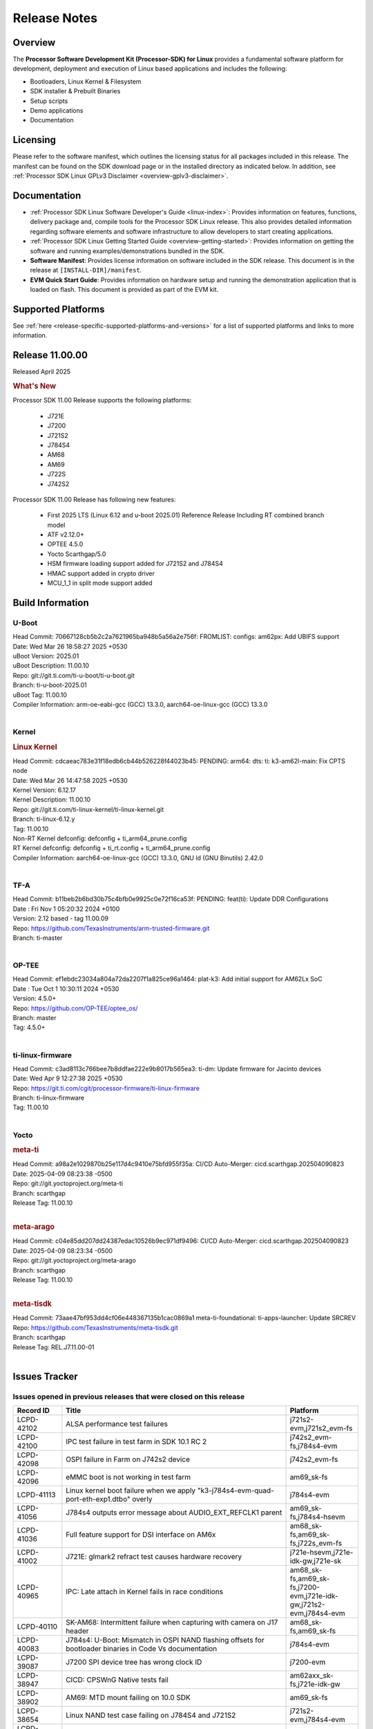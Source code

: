 .. _release-specific-release-notes:

************************************
Release Notes
************************************
.. http://processors.wiki.ti.com/index.php/Processor_SDK_Linux_Release_Notes

Overview
========

The **Processor Software Development Kit (Processor-SDK) for Linux**
provides a fundamental software platform for development, deployment and
execution of Linux based applications and includes the following:

-  Bootloaders, Linux Kernel & Filesystem
-  SDK installer & Prebuilt Binaries
-  Setup scripts
-  Demo applications
-  Documentation

.. ifconfig:: CONFIG_sdk in ('JACINTO')

   .. Note::
      For building some of the RTOS-based demonstrations, you should also download
      Processor SDK RTOS installer. For more information,
      refer to <PSDKRA install path>/index.html.


Licensing
=========

Please refer to the software manifest, which outlines the licensing
status for all packages included in this release. The manifest can be found on the SDK
download page or in the installed directory as indicated below. In
addition, see :ref:`Processor SDK Linux GPLv3 Disclaimer <overview-gplv3-disclaimer>`.


Documentation
=============
-  :ref:`Processor SDK Linux Software Developer's Guide <linux-index>`: Provides information on features, functions, delivery package and,
   compile tools for the Processor SDK Linux release. This also provides
   detailed information regarding software elements and software
   infrastructure to allow developers to start creating applications.
-  :ref:`Processor SDK Linux Getting Started Guide <overview-getting-started>`: Provides information on getting the software and running
   examples/demonstrations bundled in the SDK.
-  **Software Manifest**: Provides license information on software
   included in the SDK release. This document is in the release at
   ``[INSTALL-DIR]/manifest``.
-  **EVM Quick Start Guide**: Provides information on hardware setup and
   running the demonstration application that is loaded on flash. This
   document is provided as part of the EVM kit.


Supported Platforms
===================
See :ref:`here <release-specific-supported-platforms-and-versions>` for a list of supported platforms and links to more information.


Release 11.00.00
================

Released April 2025

.. rubric:: What's New
   :name: whats-new

Processor SDK 11.00 Release supports the following platforms:

  * J721E
  * J7200
  * J721S2
  * J784S4
  * AM68
  * AM69
  * J722S
  * J742S2

Processor SDK 11.00 Release has following new features:

  * First 2025 LTS (Linux 6.12 and u-boot 2025.01) Reference Release Including RT combined branch model
  * ATF v2.12.0+
  * OPTEE 4.5.0
  * Yocto Scarthgap/5.0
  * HSM firmware loading support added for J721S2 and J784S4
  * HMAC support added in crypto driver
  * MCU_1_1 in split mode support added

Build Information
=================

.. _u-boot-release-notes:

U-Boot
------
| Head Commit: 70667128cb5b2c2a7621965ba948b5a56a2e756f: FROMLIST: configs: am62px: Add UBIFS support
| Date: Wed Mar 26 18:58:27 2025 +0530
| uBoot Version: 2025.01
| uBoot Description: 11.00.10

| Repo: git://git.ti.com/ti-u-boot/ti-u-boot.git
| Branch: ti-u-boot-2025.01
| uBoot Tag: 11.00.10

| Compiler Information: arm-oe-eabi-gcc (GCC) 13.3.0, aarch64-oe-linux-gcc (GCC) 13.3.0
|

.. ifconfig:: CONFIG_image_type in ('edgeai', 'adas')

   .. note::

      meta-edgeai Yocto layer contains additional patches for U-Boot `here <https://git.ti.com/cgit/edgeai/meta-edgeai/tree/recipes-bsp/u-boot?h=11.00.00.02>`__.

.. _kernel-release-notes:

Kernel
------
.. rubric:: Linux Kernel
   :name: linux-kernel

| Head Commit: cdcaeac783e31f18edb6cb44b526228f44023b45: PENDING: arm64: dts: ti: k3-am62l-main: Fix CPTS node
| Date: Wed Mar 26 14:47:58 2025 +0530
| Kernel Version: 6.12.17
| Kernel Description: 11.00.10

| Repo: git://git.ti.com/ti-linux-kernel/ti-linux-kernel.git
| Branch: ti-linux-6.12.y
| Tag: 11.00.10
| Non-RT Kernel defconfig: defconfig + ti_arm64_prune.config
| RT Kernel defconfig: defconfig + ti_rt.config + ti_arm64_prune.config

| Compiler Information: aarch64-oe-linux-gcc (GCC) 13.3.0, GNU ld (GNU Binutils) 2.42.0
|


.. ifconfig:: CONFIG_image_type in ('edgeai', 'adas')

   .. note::

      meta-edgeai Yocto layer contains additional patches for Kernel `here <https://git.ti.com/cgit/edgeai/meta-edgeai/tree/recipes-kernel/linux?h=11.00.00.02>`__.

.. _tf-a-release-notes:

TF-A
----
| Head Commit: b11beb2b6bd30b75c4bfb0e9925c0e72f16ca53f: PENDING: feat(ti): Update DDR Configurations
| Date : Fri Nov 1 05:20:32 2024 +0100
| Version:  2.12 based - tag 11.00.09

| Repo: https://github.com/TexasInstruments/arm-trusted-firmware.git
| Branch: ti-master
|

.. _optee-release-notes:

OP-TEE
------
| Head Commit: ef1ebdc23034a804a72da2207f1a825ce96a1464: plat-k3: Add initial support for AM62Lx SoC
| Date : Tue Oct 1 10:30:11 2024 +0530
| Version: 4.5.0+

| Repo: https://github.com/OP-TEE/optee_os/
| Branch: master
| Tag: 4.5.0+
|

.. _ti-linux-fw-release-notes:

ti-linux-firmware
-----------------
| Head Commit: c3ad8113c766bee7b8ddfae222e9b8017b565ea3: ti-dm: Update firmware for Jacinto devices
| Date: Wed Apr 9 12:27:38 2025 +0530

| Repo: https://git.ti.com/cgit/processor-firmware/ti-linux-firmware
| Branch: ti-linux-firmware
| Tag: 11.00.10
|



Yocto
-----
.. rubric:: meta-ti
   :name: meta-ti

| Head Commit: a98a2e1029870b25e117d4c9410e75bfd955f35a: CI/CD Auto-Merger: cicd.scarthgap.202504090823
| Date: 2025-04-09 08:23:38 -0500

| Repo: git://git.yoctoproject.org/meta-ti
| Branch: scarthgap
| Release Tag: 11.00.10
|

.. rubric:: meta-arago
   :name: meta-arago

| Head Commit: c04e85dd207dd24387edac10526b9ec971df9496: CI/CD Auto-Merger: cicd.scarthgap.202504090823
| Date: 2025-04-09 08:23:34 -0500

| Repo: git://git.yoctoproject.org/meta-arago
| Branch: scarthgap
| Release Tag: 11.00.10
|

.. rubric:: meta-tisdk

| Head Commit: 73aae47bf953dd4cf06e448367135b1cac0869a1 meta-ti-foundational: ti-apps-launcher: Update SRCREV

| Repo: https://github.com/TexasInstruments/meta-tisdk.git
| Branch: scarthgap
| Release Tag: REL.J7.11.00-01
|

.. ifconfig:: CONFIG_image_type in ('edgeai', 'adas')

   .. rubric:: meta-edgeai

   | Head Commit: bccfd706c87e0017360e75bdf9803679fe24db13 [20241210] EDGEAI Auto Update
   | Date: 2024-12-10

   | Clone: git://git.ti.com/edgeai/meta-edgeai.git
   | Branch: scarthgap
   | Release Tag: 10.01.00.04
   |

Issues Tracker
==============

Issues opened in previous releases that were closed on this release
-------------------------------------------------------------------
.. csv-table::
  :header: "Record ID", "Title", "Platform"
  :widths: 15, 70, 20

  "LCPD-42102","ALSA performance test failures ","j721s2-evm,j721s2_evm-fs"
  "LCPD-42100","IPC test failure in test farm in SDK 10.1 RC 2 ","j742s2_evm-fs,j784s4-evm"
  "LCPD-42098","OSPI failure in Farm on J742s2 device","j742s2_evm-fs"
  "LCPD-42096","eMMC boot is not working in test farm","am69_sk-fs"
  "LCPD-41113","Linux kernel boot failure when we apply ""k3-j784s4-evm-quad-port-eth-exp1.dtbo"" overly","j784s4-evm"
  "LCPD-41056","J784s4 outputs error message about AUDIO_EXT_REFCLK1 parent","am69_sk-fs,j784s4-hsevm"
  "LCPD-41036","Full feature support for DSI interface on AM6x","am68_sk-fs,am69_sk-fs,j722s_evm-fs"
  "LCPD-41002","J721E: glmark2 refract test causes hardware recovery","j721e-hsevm,j721e-idk-gw,j721e-sk"
  "LCPD-40965","IPC: Late attach in Kernel fails in race conditions","am68_sk-fs,am69_sk-fs,j7200-evm,j721e-idk-gw,j721s2-evm,j784s4-evm"
  "LCPD-40110","SK-AM68: Intermittent failure when capturing with camera on J17 header","am68_sk-fs,am69_sk-fs"
  "LCPD-40083","J784s4: U-Boot: Mismatch in OSPI NAND flashing offsets for bootloader binaries in Code Vs documentation","j784s4-evm"
  "LCPD-39087","J7200 SPI device tree has wrong clock ID","j7200-evm"
  "LCPD-38947","CICD: CPSWnG Native tests fail","am62axx_sk-fs,j721e-idk-gw"
  "LCPD-38902","AM69: MTD mount failing on 10.0 SDK","am69_sk-fs"
  "LCPD-38654","Linux NAND test case failing on J784S4 and J721S2","j721s2-evm,j784s4-evm"
  "LCPD-38601","Warning in enabling audio clock[J784s4]","j784s4-evm"
  "LCPD-38498","IPC test are failing ","am68_sk-fs,am69_sk-fs,j7200-evm,j721e-idk-gw,j721s2-evm,j784s4-evm"
  "LCPD-38369","J784S4-EVM: AUDIO: PLAYBACK: sample rates 44100 and 88200 are not working on playback","j784s4-evm"
  "LCPD-38310","optee secure storage test fails ","j722s_evm-fs"
  "LCPD-38276","MMCSD: DDR50 test failing in  j7 devices ","j7200-evm,j721e-idk-gw,j721s2-evm,j722s_evm-fs,j784s4-evm"
  "LCPD-38107","USB2.0 Not enabled in SDK","j784s4-evm"
  "LCPD-38055","Remoteproc: Loading secondary R5F firmware from Linux user space fails","j784s4-evm"
  "LCPD-38036","Ethernet MAC Address change in every boot at u-boot.","j722s_evm-fs"
  "LCPD-37995","Format of DRAM logs print is confusing","j7200-evm,j721s2-evm,j722s_evm-fs,j784s4-evm"
  "LCPD-37812","videodev2.h: headers in targetfs is not same as in ti-linux-kernel","am62axx_sk-fs,am62axx_sk-se,j721e-evm-ivi,j721e-hsevm,j721e-idk-gw,j721e-sk,j721s2-evm,j721s2-hsevm,j721s2_evm-fs,j721s2_evm-se,j722s_evm-fs,j784s4-evm,j784s4-hsevm"
  "LCPD-37740","USB DFU cmd in U-BOOT is not working","j784s4-evm"
  "LCPD-37727","Testcase for graceful shutdown of remoteprocs","am69_sk-fs,j784s4-evm"
  "LCPD-37725","SDK 10.01 RC 5 Display test failure","am68_sk-fs,am69_sk-fs,j722s_evm-fs,j784s4-evm"
  "LCPD-37699","J722S : SPI tests are not working due to overlay","j722s_evm-fs"
  "LCPD-37605","QSPI Test failing (Boot and detection in Linux)","j721e-idk-gw,j721s2-evm,j784s4-evm"
  "LCPD-37202","[UPSTREAM]OPTEE: transition from gic_cpu_init to gic_init_per_cpu","am62axx_sk-fs,am62pxx_sk-fs,am62xx_lp_sk-fs,am62xx_sk-fs,am64xx_sk-fs,am68_sk-fs,am69_sk-fs,beagleplay-gp,j7200-evm,j721e-idk-gw,j721s2_evm-fs,j722s_evm-fs,j784s4-evm"
  "LCPD-36983","[CSIRX] Abrupt stop of a context will cause hang when other contexts are started","j721e-evm-ivi"
  "LCPD-36970","J721e: tiny rootfs fails to login","j721e-evm-ivi,j721e-idk-gw"
  "LCPD-36930","Add tests uart dma","j7200-evm,j721e-idk-gw,j721s2-evm,j784s4-evm"
  "LCPD-36878","CSIRX does not stream in a particular order","j721e-evm-ivi,j721s2-evm,j784s4-evm"
  "LCPD-36872","MAC Address changing in AM68A linux boot","am68_sk-fs"
  "LCPD-36760","Customer Issue: MHDP compatibility issue","am69_sk-fs,j784s4-evm"
  "LCPD-34920","Kernel: UBIFS test failing on J721E","j721e-idk-gw"
  "LCPD-34792","UBIFS fails in OSPI NAND boot","am62xx-lp-sk,j721s2-evm"
  "LCPD-34211","k3-j721e: Add support for HBMC  - REVERTED","j721e-idk-gw"
  "LCPD-32701","J7200 : USB Client : Mass storage performance tests failure","j7200-evm"
  "LCPD-32695","J784S4 : U-boot : Mass storage tests failure","j784s4-evm"
  "LCPD-32444","AM68: Linux: OV5640 refclk is defined incorrectly in the main domain","am68_sk-fs"
  "LCPD-28118","RGBA Encode throws timeout error for 720x512 resolution","j721e-idk-gw"
  "LCPD-25535","UBoot: customized ${optargs} doesn't take affect on K3 devices","am64xx-evm,am64xx-hsevm,am64xx_sk-fs,am654x-evm,am654x-hsevm,am654x-idk,j7200-evm,j7200-hsevm,j721e-evm,j721e-hsevm,j721e-idk-gw,j721s2-evm,j721s2-hsevm,j721s2_evm-fs"
  "LCPD-24686","j721e-idk-gw: Graphics tests fail due to wrong return code","j721e-idk-gw"
  "LCPD-20526","Kernel: UBIFS test failing on J721E","j721e-idk-gw"
  "LCPD-19164","perf utility missing from upstream rootfs","j721e-evm,j721e-idk-gw"
  "LCPD-17673","No software documentation for the Timer module","am335x-evm,am43xx-gpevm,am571x-idk,am572x-idk,am574x-idk,am57xx-evm,am654x-evm,beaglebone-black,dra71x-evm,dra72x-evm,dra7xx-evm,j721e-idk-gw"
  "LCPD-16505","Wrong clock rate is reported for 157:400, 157:401 (HSDIVIDER after PLL4 and 15)","j721e-idk-gw"

|

Issues found and closed on this release that may be applicable to prior releases
--------------------------------------------------------------------------------
.. csv-table::
  :header: "Record ID", "Title", "Platform"
  :widths: 15, 70, 20

  "LCPD-43533","EGLFS not releasing buffers when using clones","am335x-evm,am43xx-gpevm,am57xx-evm,am62pxx_sk-fs,am62xx_sk-fs,am654x-evm,am68_sk-fs,am69_sk-fs,bbai,bbai64-gp,beaglebone,beagleplay-gp,j721e-idk-gw,j721s2-evm,j722s_evm-fs,j742s2_evm-fs,j784s4-evm"
  "LCPD-43467","Null dereference on fdinfo when not bound to a render task","am62pxx_sk-fs,am62pxx_sk-se,am62xx_lp_sk-fs,am62xx_lp_sk-se,am62xx_sk-fs,am62xx_sk-se,am62xxsip_sk-fs,am62xxsip_sk-se,am68_sk-fs,am68_sk-se,am69_sk-fs,bbai64-gp,beagleplay-gp,j721e-idk-gw,j721e-sk,j721s2-evm,j721s2_evm-fs,j721s2_evm-se,j722s_evm-fs,j742s2_evm-fs,j784s4-evm"
  "LCPD-43322","CICD-next: PIGLIT_S_BGRA_GLES_TEXTURE failure   ","am62xx_lp_sk-fs,am62xx_sk-fs,j721e-idk-gw,j742s2_evm-fs"
  "LCPD-43266","ALSA perf failure","j721s2-evm"
  "LCPD-43240","j722s/am62p: eMMC Highspeed mode test fails","am62pxx_sk-fs,am62pxx_sk-se,j722s_evm-fs,j722s_evm-se"
  "LCPD-43212","U-Boot DDR50 testcase failing","j7200-evm,j721s2-evm,j722s_evm-fs"
  "LCPD-43179","RPROC_DMABUF_ATTACH ioctl is not thread safe in ti-linux-6.12","am62axx_sk-fs,am62axx_sk-se,j721e-idk-gw,j721s2-evm,j721s2-hsevm,j721s2_evm-fs,j722s_evm-fs,j784s4-evm,j784s4-hsevm"
  "LCPD-43034","DFU function is not working in 11.00.06 ","j742s2_evm-fs"
  "LCPD-42575","J722S: U-Boot: Nand: Read beyond 20MB gets stuck infinitely","j722s_evm-fs"
  "LCPD-42561","MMCSD: DDR50 test failing in  j7 devices ","j7200-evm,j721e-idk-gw,j721s2-evm,j722s_evm-fs,j784s4-evm"
  "LCPD-42491","Linux SDK v10.0: TI-added support for W25N01JW SPI NAND breaks other existing Flash support","am62axx_sk-fs,am62axx_sk-se,am62lxx-vlab,am62lxx-zebu,am62lxx_evm-fs,am62lxx_evm-se,am62pxx-zebu,am62pxx_sk-fs,am62pxx_sk-se,am62xx_lp_sk-fs,am62xx_lp_sk-se,am62xx_p0_sk-fs,am62xx_sk-fs,am62xx_sk-se,am62xxsip_sk-fs,am62xxsip_sk-se,am64xx-evm,am64xx-hsevm,am64xx-hssk,am64xx_evm-se,am64xx_sk-fs,am64xx_sk-se,am654x-evm,am654x-hsevm,am654x-idk,am68_sk-fs,am68_sk-se,am69_sk-fs,bbai,bbai64-gp"
  "LCPD-42309","Customer issue: D3: J722S DP bridge working","j722s_evm-fs"
  "LCPD-42296","Linux: Native CPSW: Traffic starvation causes NETDEV WATCHDOG timeout","am62axx_sk-fs,am62axx_sk-se,am62lxx_evm-fs,am62lxx_evm-se,am62pxx_sk-fs,am62pxx_sk-se,am62xx_lp_sk-fs,am62xx_lp_sk-se,am62xx_p0_sk-fs,am62xx_sk-fs,am62xx_sk-se,am62xxsip_sk-fs,am62xxsip_sk-se,am64xx-evm,am64xx-hsevm,am64xx-hssk,am64xx_evm-se,am64xx_sk-fs,am64xx_sk-se,am654x-evm,am654x-hsevm,am654x-idk,am68_sk-fs,am68_sk-se,am69_sk-fs,bbai,bbai64-gp,beaglebone,beaglebone-black,beagleplay-gp,j7200-evm,j7200-hsevm,j7200_evm-fs,j721e-evm-ivi,j721e-hsevm,j721e-idk-gw,j721e-sk,j721s2-evm,j721s2-hsevm,j721s2_evm-fs,j721s2_evm-se,j722s_evm-fs,j742s2_evm-fs,j784s4-evm,j784s4-hsevm"
  "LCPD-42291","K3 IPC: Late Attach fails in race conditions again!","j7200-evm,j721e-idk-gw,j721s2-evm,j784s4-evm"
  "LCPD-42234","CSI2RX: IMX219 overlays missing for V3Link fusion second port","am69_sk-fs"
  "LCPD-42212","J722S : OSPI performance test failing in Farm","j722s_evm-fs"

|

Errata Workarounds Available in this Release
--------------------------------------------
.. csv-table::
  :header: "Record ID", "Title", "Platform"
  :widths: 15, 30, 150

  "LCPD-27886","USART: Erroneous clear/trigger of timeout interrupt","am62axx_sk-fs,am62xx-sk,am64xx-evm,j721e-idk-gw,j7200-evm,j784s4-evm,j784s4-hsevm"
  "LCPD-22905","UDMA: TR15 hangs if ICNT0 is less than 64 bytes","am654x-evm,j721e-idk-gw"
  "LCPD-22544","DDR: LPDDR4 should be configured to 2666 MT/S","j7200-evm"
  "LCPD-19965","OSPI PHY Controller Bug Affecting Read Transactions","am64xx-evm,am654x-idk,j721e-idk-gw,j7200-evm"
  "LCPD-19068","DSS: Disabling a layer connected to Overlay may result in synclost during the next frame","j721e-evm,j721e-evm-ivi, j721e-idk-gw"
  "LCPD-19047","USB: Race condition while reading TRB from system memory in device mode","j721e-evm, j721e-hsevm, j721e-evm-ivi, j721e-idk-gw"
  "LCPD-17220","U-Boot Hyperbus: Hyperflash reads limited to 125MHz max. frequency","j721e-idk-gw"
  "LCPD-16605","MMC: MMC1/2 Speed Issue","j721e-evm, j721e-evm-ivi, j721e-idk-gw"



|

U-Boot Known Issues
-------------------
.. csv-table::
  :header: "Record ID", "Title", "Platform", "Workaround"
  :widths: 15, 30, 70, 30

  "LCPD-43613","U-boot: J722s: USB MSC boot is not working","j722s_evm-fs",""
  "LCPD-43548","U-Boot: DDR: Partial inline ECC does not account for second bank","j721s2-evm,j784s4-evm",""
  "LCPD-43481","AM69 : USB is not working at U-boot prompt","am69_sk-fs",""
  "LCPD-43476","Test: Custom builds for testing USB MSC at U-boot are not getting generated","am68_sk-fs,am69_sk-fs,j721e-idk-gw,j721s2-evm,j742s2_evm-fs,j784s4-evm",""
  "LCPD-43293","Resource Table generating wrong format for rm-cfg.yaml","am64xx-evm,j721e-sk",""
  "LCPD-42572","IPC: Testscript: Sometimes U-Boot not able to find firmware from boot media after symlink update","am68_sk-fs,am69_sk-fs,j721e-idk-gw,j721s2_evm-fs,j722s_evm-fs,j742s2_evm-fs,j784s4-evm",""
  "LCPD-42341","Missing Test support to verify order of remotecores being loaded at U-Boot","j7200-evm,j721e-idk-gw,j721s2-evm,j722s_evm-fs,j784s4-evm",""
  "LCPD-42161","U-Boot/SPL: Setting higher baud rate like 921600 does not work ","j7200-evm,j7200-hsevm,j721e-evm-ivi,j721e-sk,j721s2-evm,j721s2-hsevm,j742s2_evm-fs,j784s4-evm",""
  "LCPD-42095","Hyperflash boot failling","j7200-evm,j721e-idk-gw",""
  "LCPD-42041","Upstream: j721e: Initial U-boot prints taking around 10s","j721e-idk-gw",""
  "LCPD-41069","Linux SDK v10.0: U-Boot ""go"" command needs Linux Kernel-like cache/MMU cleanup so 3rd Party OS can startup correctly","am62axx_sk-fs,am62axx_sk-se,am62lxx-vlab,am62lxx-zebu,am62lxx_evm-fs,am62lxx_evm-se,am62pxx-zebu,am62pxx_sk-fs,am62pxx_sk-se,am62xx_lp_sk-fs,am62xx_lp_sk-se,am62xx_p0_sk-fs,am62xx_sk-fs,am62xx_sk-se,am62xxsip_sk-fs,am62xxsip_sk-se,am64xx-evm,am64xx-hsevm,am64xx-hssk,am64xx_evm-se,am64xx_sk-fs,am64xx_sk-se,am654x-evm,am654x-hsevm,am654x-idk,am68_sk-fs,am68_sk-se,am69_sk-fs,bbai,bbai64-gp,j7200-evm,j7200-hsevm,j721e-idk-gw,j721s2-evm,j721s2-hsevm,j722s_evm-fs,j722s_evm-se,j784s4-evm,j784s4-hsevm",""
  "LCPD-39144","J721s2: U-Boot: I2C: ""repeated start"" (Sr) not working","j721s2-evm",""
  "LCPD-38569","j722s: Unable to communicate with MCU R5 and Main R5 when FW loaded from U-Boot","j722s_evm-fs",""
  "LCPD-37623","Board intermittently fails to acquire DHCP address","am68_sk-fs",""
  "LCPD-34106","SPL: USB DFU Boot fails on J721S2 EVM on upstream U-Boot(also ti-u-boot-2023.04)","j721s2-evm,j721s2_evm-fs",""
  "LCPD-32697","Failed to get DHCP address in U-Boot","j784s4-evm",""
  "LCPD-24108","U-Boot: TISCI config ring fail traces seen in OSPI boot mode on J721E","j721e-evm,j721e-evm-ivi,j721e-idk-gw",""
  "LCPD-22904","U-boot: Update EMIFtool for i2244:DDR: Valid stop value must be defined for write DQ VREF training","j7200-evm,j721e-idk-gw",""
  "LCPD-17789","UBOOT J7:  Could not see UFS device by scsi scan","j721e-idk-gw",""


|

Linux Known Issues
------------------
.. csv-table::
  :header: "Record ID", "Title", "Platform", "Workaround"
  :widths: 5, 10, 70, 35

  "LCPD-43625","Test: USB audio class client device tests are failing","j7200-evm",""
  "LCPD-43624","Test: USB video class client device tests are failing","j7200-evm",""
  "LCPD-43618","Test: USB mouse test is failing","j7200-evm,j722s_evm-fs",""
  "LCPD-43615","Test: DFU boot test is failing","j721e-idk-gw,j722s_evm-fs",""
  "LCPD-43611","Test: USB audio tests are failing","am68_sk-fs,am69_sk-fs,j721e-idk-gw,j742s2_evm-fs,j784s4-evm",""
  "LCPD-43606","Test : USB HUB tests are failing for am69","am69_sk-fs",""
  "LCPD-43567","Linux: PCIe NTB Test failure in Farm","j721e-evm-ivi,j721e-hsevm,j721e-idk-gw,j742s2_evm-fs,j784s4-evm,j784s4-hsevm",""
  "LCPD-43480","USB : Selective suspend to RAM test is failing","am68_sk-fs,am69_sk-fs,j7200-evm,j721e-idk-gw,j721s2_evm-fs,j722s_evm-fs,j742s2_evm-fs,j784s4-evm",""
  "LCPD-43477","Test: Test for superspeed NCM client devices is failing","j721e-idk-gw",""
  "LCPD-43475","Test: Test for test for USB MSC device enumeration is failing","j721e-idk-gw,j742s2_evm-fs,j784s4-evm",""
  "LCPD-43472","Test: Test for full-speed NCM USB devices is failing.","am62axx_sk-fs,am62xx_lp_sk-fs,j7200-evm",""
  "LCPD-43465","TIDEC_GST_filesink_rush_hour_p1920x1080_cbr_10mbps.264 test fails","j721s2-evm,j742s2_evm-fs,j784s4-evm",""
  "LCPD-43464","TIDEC_GST_filesink_pedestrian_1920x1080_vbr_10mbps.264 fails","j721s2-evm,j742s2_evm-fs,j784s4-evm",""
  "LCPD-43463","OpenCL-CTS Failures ","am62pxx_sk-fs,am62xx_lp_sk-fs,am62xx_sk-fs,am68_sk-fs,am69_sk-fs,j721e-idk-gw,j721s2-evm,j722s_evm-fs,j742s2_evm-fs,j784s4-evm",""
  "LCPD-43419","DFU boot fails on J784S4","j784s4-evm",""
  "LCPD-43411","lsof: Kernel abort : Causing uart unit tests to fail","am62pxx_sk-fs,am62xx_lp_sk-fs,am62xx_sk-fs,j722s_evm-fs",""
  "LCPD-43407","IPC Graceful Shutdown on C7x cores","j721e-idk-gw,j721s2-evm,j722s_evm-fs,j784s4-evm",""
  "LCPD-43304","CSI RX driver does not consider byterperline parameter in set format","am62axx_sk-fs,am62axx_sk-se,j721e-evm-ivi,j721e-sk,j721s2-evm,j721s2-hsevm,j721s2_evm-fs,j721s2_evm-se,j722s_evm-fs,j722s_evm-se,j742s2_evm-fs,j784s4-evm,j784s4-hsevm",""
  "LCPD-43267","Incorrect capability mapping for Ov5640 on am68/am69","am68_sk-fs,am69_sk-fs",""
  "LCPD-43264","J721S2 OV5640 Module not functional","j721s2-evm",""
  "LCPD-43260","UFS tests failure","j784s4-evm",""
  "LCPD-43259","CSI failures for J722S","j722s_evm-fs",""
  "LCPD-43131","Processor SDK Linux for AM67: Section ""3.2.2.17. USB"" has incorrect information","j722s_evm-fs",""
  "LCPD-43010","Memory leak in rpmsg_char.c","j7200-evm,j721s2-evm,j784s4-evm",""
  "LCPD-42843","remoteproc/k3-dsp: PDK IPC echo test binaries fails to do IPC in remoteproc mode on second run","j7200-evm,j721e-idk-gw,j721s2-evm,j722s_evm-fs,j784s4-evm",""
  "LCPD-42694","Getting kernel panic on receiving ethernet packet greater than 1703","j7200-evm",""
  "LCPD-42557","MSMC: A53, A72 Coherent Streaming Writes have minor sub-optimal performance","am654x-idk,j7200-evm,j721e-idk-gw,j721s2-evm,j784s4-evm","See description"
  "LCPD-42488","GPIO interrupts don't support setting smp_affinity","am62xx_sk-fs,am69_sk-fs,j721e-sk",""
  "LCPD-42330","Missing Testcases for validating signed firmware boot of rprocs","am68_sk-fs,am69_sk-fs,j7200-hsevm,j721e-hsevm,j721s2-hsevm,j784s4-hsevm",""
  "LCPD-42294","[uboot-eMMC]: Incorrect OTAP Delay for J721E SR2.0","j721e-evm-ivi,j721e-hsevm,j721e-idk-gw,j721e-sk",""
  "LCPD-42183","Fix the asound configuration for J721S2 for all 7 audio jacks","j721s2-evm",""
  "LCPD-42162","ALSA performance test failures ","j722s_evm-fs",""
  "LCPD-42153","Test Automation Dev: remoteproc/k3: Provide infrastructure for graceful shutdown of remote processors ","am62xx-lp-sk,am62xx-sk,am62xx_lp_sk-fs,am62xx_sk-fs,am62xx_sk-se,am64xx-evm,am64xx-hsevm,am64xx_sk-fs,am654x-evm,am654x-idk,beagleplay-gp,j7200-evm,j721e-evm,j721e-evm-ivi,j721e-idk-gw",""
  "LCPD-42101","Debug reason for MMC performance increase ","j721s2_evm-fs,j722s_evm-fs",""
  "LCPD-42099","UFS failure in Farm on J742s2/J784s4  device","j742s2_evm-fs,j784s4-evm",""
  "LCPD-42097","Review performance numbers in RC5 of SDK 10.1","j7200-evm,j721e-idk-gw,j721s2-evm",""
  "LCPD-41066","CSI outputs black images when DMA is set to ASEL 15","am62pxx_sk-fs,j722s_evm-fs",""
  "LCPD-41018","SK-AM68 intermittently fails to boot on warm reset","am68_sk-fs",""
  "LCPD-39029","J784s4: WKUP_UART as console hangs in R5 SPL in SDK 10.0","j784s4-evm",""
  "LCPD-38981","Rare: Kernel crash when trying to stop/start remotecores without sleep","j784s4-evm",""
  "LCPD-38558","Unable to gracefully shutdown both cores in R5 Cluster","j7200-evm,j721e-idk-gw,j721s2-evm,j784s4-evm",""
  "LCPD-38311","Power off test case failing","j7200-evm,j721e-idk-gw,j721s2-evm,j784s4-evm",""
  "LCPD-38267","J722S: tiboot3.bin / R5 SPL within size limit fails to boot","j722s_evm-fs",""
  "LCPD-38070","Misbehavior of CPSW due to ALE entries overwritten by driver","j721e-hsevm",""
  "LCPD-38041","RCU Torture test results in a crash","j784s4-evm",""
  "LCPD-37954","[DSS-DP]: REG_WAKEUP_TIME register value can go out of bound","am68_sk-fs,am68_sk-se,am69_sk-fs,j721e-evm-ivi,j721e-hsevm,j721e-idk-gw,j721e-sk,j721s2-evm,j721s2-hsevm,j721s2_evm-fs,j721s2_evm-se,j722s_evm-fs,j784s4-evm,j784s4-hsevm,J784S4_BASESIM",""
  "LCPD-37705","crypto perf failure ","am68_sk-fs,j7200-evm,j722s_evm-fs",""
  "LCPD-37704","J722S/am62p : i2c test failing ","am62pxx_sk-fs,j722s_evm-fs",""
  "LCPD-37702","J722S : Crypto perf (ipsec) test failed ","j722s_evm-fs",""
  "LCPD-37690","UFS test case failing due test setup issue","j721e-idk-gw,j784s4-evm",""
  "LCPD-37507","DSS causes a freeze of processes every 10 seconds for about 200ms","am68_sk-fs","1. When HDMI is connected the GPU benchmarks freezes every 10 seconds for 200 ms (tested for weston-simple-egl), to prevent this disable DisplayPort in device tree. or 
  2. Connect display monitor as well, when running benchmark test."
  "LCPD-37415","RGB Encode Color Format Incorrect","j721e-idk-gw",""
  "LCPD-37387","NFS failure leads to stress test failure.","am68_sk-fs,j7200-evm,j721e-idk-gw,j721s2-evm,j784s4-evm,j784s4-hsevm",""
  "LCPD-37288","J784S4: USXGMII: Add automated test case","j784s4-evm,j784s4-hsevm",""
  "LCPD-37199","TPS6594: Error IRQ trap reach ilim, overcurrent for","j721e-idk-gw,j721s2-evm",""
  "LCPD-36952","Add support for J721S2 PG 1.1 in uboot","j721s2-evm",""
  "LCPD-36863","OPTEE/ATF are not protected by c7x","am68_sk-fs,j7200-hsevm,j721e-hsevm",""
  "LCPD-36841","TDA4VM/J721e: An indirect write completion error occurred in the linux OSPI driver","j721e-evm,j721e-idk-gw",""
  "LCPD-36748","M4F clock reported incorrectly with k3conf","am68_sk-fs,am69_sk-fs",""
  "LCPD-36474","J721s2 incorrect autogen generated data","j721s2-evm",""
  "LCPD-36386","IPSEC connection failure on automated setup in testfarm","j721e-idk-gw",""
  "LCPD-35384","After repetative connect/Disconnect EVM is  not getting detected to HOST pc in device mode ","j721s2-evm",""
  "LCPD-35066","CMA Failure with 4K video Files","j721e-idk-gw",""
  "LCPD-35005","h265 file decode infinite loop","j721s2-evm",""
  "LCPD-34926","Some LTP tests are failing due to missing configurations","j7200-evm",""
  "LCPD-34902","J721E EVM PCIe switch causes kernel panic","j721e-evm-ivi",""
  "LCPD-34895","GPU: PVRCarbon not supported with EGL_LINUX_DMA_BUF_EXT","j721e-evm-ivi,j721e-sk,j721s2-evm,j784s4-evm",""
  "LCPD-34826","Crash while running gstreamer app to record camera feed","j721e-sk",""
  "LCPD-34619","k3conf reports wrong error information while setting the clock frequency","j7200-evm",""
  "LCPD-34409","test case naming ""soft boot"" should be ""reboot""","am62axx_sk-fs,am62xx_sk-fs,j721e-idk-gw,j721s2-evm,j721s2_evm-fs",""
  "LCPD-32906","OSPI: Read data mismatch(first 32 bytes) when using DMA memcpy","am68_sk-fs,am69_sk-fs,j7200-evm,j7200-hsevm,j721s2-evm,j721s2-hsevm,j721s2_evm-fs,j784s4-evm,j784s4-hsevm",""
  "LCPD-32544","J7200: OSPI Phy calibration fails intermittently","j7200-evm",""
  "LCPD-29736","videotestsrc of pattern 0 fails bufferhandling with encoder","j721e-idk-gw",""
  "LCPD-29647","Non-fatal failure logs seen during system boot up","j7200-evm",""
  "LCPD-29409","DMIPS number should reflect all 4 cores","am62pxx_sk-fs,am62pxx_sk-se,am62xx-sk,am62xx_sk-fs,am62xx_sk-se,j721e-idk-gw,j721s2-evm",""
  "LCPD-28861","J721e/j7200: MCU/WKUP UART as console. The output gets garbled after sysfw/dm load ","j7200-evm,j721e-evm",""
  "LCPD-28250","J721S2: QSPI Write corrupted when the first operation after powerup is erase","j721s2-evm,j721s2_evm-fs",""
  "LCPD-25304","J721S2: USB: USB 3.0 devices not getting enumerated in high speed","j721s2-evm,j721s2_evm-fs",""
  "LCPD-24725","PCIE RC Link fails when linux prints are made quiet","j721e-idk-gw",""
  "LCPD-24648","Move dma-heaps-test and ion-tests to TI repositories","am335x-evm,am572x-idk,am64xx-evm,dra71x-evm,j7200-evm,j721e-evm",""
  "LCPD-24589","no new usb reported on host after g_multi ","am57xx-evm,j721e-idk-gw",""
  "LCPD-24456","Move IPC validation source from github to git.ti.com","am335x-evm,am335x-hsevm,am335x-ice,am335x-sk,am437x-idk,am437x-sk,am43xx-epos,am43xx-gpevm,am43xx-hsevm,am571x-idk,am572x-idk,am574x-hsidk,am574x-idk,am57xx-beagle-x15,am57xx-evm,am57xx-hsevm,am62axx_sk-fs,am62xx-sk,am62xx_lp_sk-fs,am62xx_lp_sk-se,am62xx_sk-fs,am62xx_sk-se,am64xx-evm,am64xx-hsevm,am64xx_sk-fs,am654x-evm,am654x-hsevm,am654x-idk,bbai,beaglebone,beaglebone-black,dra71x-evm,dra71x-hsevm,dra72x-evm,dra72x-hsevm,dra76x-evm,dra76x-hsevm,dra7xx-evm,dra7xx-hsevm,j7200-evm,j7200-hsevm,j721e-hsevm,j721e-idk-gw,j721e-sk,j721s2-evm,j721s2-hsevm,j721s2_evm-fs,omapl138-lcdk",""
  "LCPD-22339","PCI-E USBCARD, ETHCARD don't indicate 2-lane support with lspci","j7200-evm,j721e-idk-gw",""
  "LCPD-20653","ltp: kernel syscall tests fail","am335x-evm,am43xx-gpevm,am654x-idk,j721e-idk-gw,j722s_evm-fs",""
  "LCPD-19739","AM65 shutdown error","am654x-idk,j7200-evm",""
  "LCPD-19499","Kernel: OSPI write throughput is less than 1MB/s","j7200-evm,j7200-hsevm",""
  "LCPD-19497","J7200: CPSW2g: interface goes up and down sporadically","j7200-evm","Seen only on very few EVMs. No workaround. "
  "LCPD-19084","Few SD cards not enumerating in Kernel with Alpha EVM","j721e-idk-gw",""
  "LCPD-19068","DSS: Disabling a layer connected to Overlay may result in synclost during the next frame","j721e-evm,j721e-evm-ivi,j721e-idk-gw",""
  "LCPD-16640","PCIe RC: GIC ITS misbehaves when more than 4 devices use it simultaneously","j721e-idk-gw",""
  "LCPD-16531","video decode: vxd_dec warnings displayed at end of gstreamer hevc playback to kmssink for certain video","j721e-idk-gw",""
  "LCPD-16396","J721E: RC: Unsupported request in configuration completion packets results in an abort","j721e-evm,j721e-evm-ivi,j721e-idk-gw","Workaround for Multifunction: Configure all the physical functions supported by the endpoint. For configuring all the 6 functions of PCIe  controller instance '1' in J721E, the following can be used. mount -t configfs none /sys/kernel/config; cd /sys/kernel/config/pci_ep/; mkdir functions/pci_epf_test/func1; echo 0x104c > functions/pci_epf_test/func1/vendorid; echo 0xb00d > functions/pci_epf_test/func1/deviceid; echo 1 > functions/pci_epf_test/func1/msi_interrupts; echo 16 > functions/pci_epf_test/func1/msix_interrupts; ln -s functions/pci_epf_test/func1 controllers/d800000.pcie-ep/; mkdir functions/pci_epf_test/func2; echo 0x104c > functions/pci_epf_test/func2/vendorid; echo 0xb00d > functions/pci_epf_test/func2/deviceid; echo 1 > functions/pci_epf_test/func2/msi_interrupts; echo 16 > functions/pci_epf_test/func2/msix_interrupts; ln -s functions/pci_epf_test/func2 controllers/d800000.pcie-ep/; mkdir functions/pci_epf_test/func3; echo 0x104c > functions/pci_epf_test/func3/vendorid; echo 0xb00d > functions/pci_epf_test/func3/deviceid; echo 1 > functions/pci_epf_test/func3/msi_interrupts; echo 16 > functions/pci_epf_test/func3/msix_interrupts; ln -s functions/pci_epf_test/func3 controllers/d800000.pcie-ep/; mkdir functions/pci_epf_test/func4; echo 0x104c > functions/pci_epf_test/func4/vendorid; echo 0xb00d > functions/pci_epf_test/func4/deviceid; echo 1 > functions/pci_epf_test/func4/msi_interrupts; echo 16 > functions/pci_epf_test/func4/msix_interrupts; ln -s functions/pci_epf_test/func4 controllers/d800000.pcie-ep/; mkdir functions/pci_epf_test/func5; echo 0x104c > functions/pci_epf_test/func5/vendorid; echo 0xb00d > functions/pci_epf_test/func5/deviceid; echo 1 > functions/pci_epf_test/func5/msi_interrupts; echo 16 > functions/pci_epf_test/func5/msix_interrupts; ln -s functions/pci_epf_test/func5 controllers/d800000.pcie-ep/; mkdir functions/pci_epf_test/func6; echo 0x104c > functions/pci_epf_test/func6/vendorid; echo 0xb00d > functions/pci_epf_test/func6/deviceid; echo 1 > functions/pci_epf_test/func6/msi_interrupts; echo 16 > functions/pci_epf_test/func6/msix_interrupts; ln -s functions/pci_epf_test/func6 controllers/d800000.pcie-ep/; echo 1 > controllers/d800000.pcie-ep/start; echo 1 > /sys/bus/pci/devices/0000:00:00.0/remove; echo 1 > /sys/bus/pci/rescan; Workaround for switch card: No workarounds available."

|

Issues closed in system firmware in this release
-------------------------------------------------

System firmware Known Issues
------------------------------

Change Requests
===============

SDK features descoped from 11.00 release
----------------------------------------
.. csv-table::
  :header: "ID", "Head Line", "Platform", "Original Fix Version", "New Fix Version"
  :widths: 20, 90, 90, 20, 20

  JACINTOREQ-3987, "Linux SDK shall support ADC: 12-bit, 4MSPS analog to digital converter", "J784S4", 11.00.00, Descoped
  JACINTOREQ-5770, "U-Boot: support remoteproc load of HSM M4F core", "J722S", 11.00.00, 11.01.00

SDK features descoped from 10.01 release
----------------------------------------
.. csv-table::
  :header: "ID", "Head Line", "Platform", "Original Fix Version", "New Fix Version"
  :widths: 20, 90, 90, 20, 20

  JACINTOREQ-5776 ,Linux Driver for GPMC - FPGA connection, "J722S", 10.01.00 , Dropped
  JACINTOREQ-5138 ,"Linux SDK shall support SA2UL: HMAC using MD5, SHA1, SHA2-224, SHA2-256 and SHA2-512", "J784S4, J721E, J721S2, J7200, J722S", 10.00.00 , 11.01.00
  JACINTOREQ-5529 ,Power Management support, "J722S", 10.01.00 ,11.01.00

SDK features descoped from 10.00 release
----------------------------------------
.. csv-table::
  :header: "ID", "Head Line", "Platform", "Original Fix Version", "New Fix Version"
  :widths: 20, 90, 90, 20, 20

  JACINTOREQ-7514 ,Linux SDK shall support MSMC: Security Firewall, "J784S4", 10.00.00 ,10.01.00
  JACINTOREQ-5042 ,Linux SDK shall support cpufreq [opp] DFS, "J784S4, J721E, J721S2, J7200, J722S", 10.00.00 ,Dropped
  JACINTOREQ-4121 ,Support to boot MCU R5 1_1 in split mode, "J784S4, J721E, J721S2, J7200", 10.00.00 ,10.01.00

SDK features descoped from 9.2 release
--------------------------------------
.. csv-table::
  :header: "ID", "Head Line", "Platform", "Original Fix Version", "New Fix Version"
  :widths: 20, 90, 90, 20, 20

  JACINTOREQ-3970 ,Linux SDK shall support MSMC: Security Firewall, "J784S4", 09.02.00 ,10.00.00
  JACINTOREQ-5042 ,AM69/J784S4 Linux SDK shall support cpufreq [opp], "AM69, J784S4", 09.02.00 ,10.00.00

SDK features scoped in 9.1 release
----------------------------------
.. csv-table::
  :header: "ID", "Head Line", "Platform", "Original Fix Version", "New Fix Version"
  :widths: 20, 90, 90, 20, 20

   JACINTOREQ-3761 ,Linux SDK shall support RTI: Watchdog support J721S2, "J721S2", 09.02.00 ,09.01.00
   JACINTOREQ-3981 ,Linux SDK shall support RTI: Watchdog support J784S4, "J784S4", 09.02.00 ,09.01.00

SDK features descoped from 9.1 release
--------------------------------------
.. csv-table::
  :header: "ID", "Head Line", "Platform", "Original Fix Version", "New Fix Version"
  :widths: 20, 90, 90, 20, 20

  JACINTOREQ-3970 ,Linux SDK shall support MSMC: Security Firewall, "J784S4", 09.01.00 ,09.02.00
  JACINTOREQ-3920 ,"Linux SDK shall support SA2UL: HMAC using MD5, SHA1, SHA2-224, SHA2-256 and SHA2-512", "J784S4", 09.01.00 ,09.02.00

SDK features descoped from 9.0 release
--------------------------------------
.. csv-table::
  :header: "ID", "Head Line", "Platform", "Original Fix Version", "New Fix Version"
  :widths: 20, 90, 90, 20, 20

   JACINTOREQ-3598 ,Jacinto Device firewalling support, "J7200, J721e, J721s2, J784s4", 09.00.00 ,09.01.00

SDK features descoped from 8.6 release
--------------------------------------
.. csv-table::
  :header: "ID", "Head Line", "Platform", "Original Fix Version", "New Fix Version"
  :widths: 20, 90, 90, 20, 20

   JACINTOREQ-5338 ,Jacinto PSDK 8.6 AEP/AHP industrial APL pull-in impact, "J721e, J7200, J721S2 , J784S4", 08.06.00 ,09.00.00


SDK features descoped from 8.5 release
--------------------------------------
.. csv-table::
  :header: "ID", "Head Line", "Platform", "Original Fix Version", "New Fix Version"
  :widths: 20, 90, 90, 20, 20

   JACINTOREQ-5060, Jacinto networking requirements - CR to 8.6, "J721S2, J784S4", 08.05.00, 08.06.00
   JACINTOREQ-4991, "Jacinto Baseport, Graphics, Multimedia CR to 8.6", "J721S2, J784S4", 08.05.00, 08.06.00
   JACINTOREQ-4934, CSI Capture Automated Testing for J7AEP, J721S2, 08.05.00, 08.06.00
   JACINTOREQ-4928, J7AEP Multimedia Scope Modify, J721S2, 08.05.00, 08.06.00
   JACINTOREQ-5001, Configurable Buffering Descope, J784S4, 08.05.00, None
   JACINTOREQ-4993, Descope GLBenchmark, J784S4, 08.05.00, None
   JACINTOREQ-4927, J7AHP Graphics Scope Modify, J784S4, 08.05.00, 08.06.00

SDK features scope change for 8.5 release
-----------------------------------------
.. csv-table::
   :header: "ID", "Head Line", "Platform"
   :widths: 40, 60, 60

   JACINTOREQ-4994 , Video Codec Memory Optimization Scope Change, J721e

SDK features descoped from 8.4 release
--------------------------------------
.. csv-table::
   :header: "ID", "Head Line", "Platform", "Original Fix Version", "New Fix Version"
   :widths: 20, 90, 90, 20, 20

   JACINTOREQ-4930 ,k3conf Doc and Test Modify, J721e, 08.04.00 ,08.05.00
   JACINTOREQ-4905 ,J7AEP Graphics Scope Modify, J721s2, 08.04.00 ,08.05.00/08.06.00
   JACINTOREQ-4898 ,SERDES: PCIe + USB schedule update, J721s2, 08.04.00 ,08.05.00
   JACINTOREQ-4864 ,4k Resolution Scope change, J721s2, 08.04.00 ,08.05.00
   JACINTOREQ-4854 ,McASP Scope Change, J721s2, 08.04.00 ,08.05.00
   JACINTOREQ-4930 ,k3conf Doc and Test Modify, J721s2, 08.04.00 ,08.05.00

SDK features descoped from 8.0 release
--------------------------------------
.. csv-table::
   :header: "ID", "Head Line", "Platform", "Original Fix Version", "New Fix Version"
   :widths: 20, 90, 90, 20, 20

    JACINTOREQ-1559 ,Linux H264 decoder support, J721e, 08.00.00 ,08.01.00
    JACINTOREQ-1485 ,Linux writeback pipeline support , J721e, 08.00.00 ,None
    JACINTOREQ-1444 ,Vision apps inclusion in yocto build  , J721e, 08.00.00 ,None


SDK features present in 7.0 that were descoped in 7.1
-----------------------------------------------------
.. csv-table::
   :header: "Feature", "Comments", "Platform"
   :widths: 40, 60, 60

    HS support,Restored in 7.3, J721e
    SPL/Uboot boot modes restricted to SD card boot mode,Restored in 7.3, J721e
    1s Linux boot, , "J721e"
    Descope for support of native H264 encode/decode,Use R5F based driver with OpenVX as interface.  H.264 decoder support restored in 7.3, J721e
    GPU compression, , J712e
    SA2UL driver optimization, , J721e
    Display Sharing,Display sharing demo available in SDK v6.1, J721e
    Virtualization (Jailhouse hypervisor/IPC virtualization/CPSW9G virtualization),Does not affect 3P virtualization solutions. Basic Jailhouse demo can be seen in SDK 7.0, J721e


Installation and Usage
======================

The :ref:`Software Developer's Guide <linux-index>` provides instructions on how to setup your Linux development environment, install the SDK and start your development. It also includes User's Guides for various Example Applications.

|

Host Support
============

For the specific supported hosts for current SDK, see :ref:`this page <how-to-build-a-ubuntu-linux-host-under-vmware>`.

.. note::
   Processor SDK Installer is 64-bit, and installs only on 64-bit host machine.

.. |reg| unicode:: U+00AE .. REGISTERED SIGN
